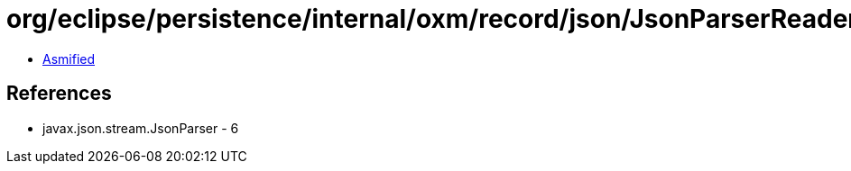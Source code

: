 = org/eclipse/persistence/internal/oxm/record/json/JsonParserReader$JsonParserReaderBuilder.class

 - link:JsonParserReader$JsonParserReaderBuilder-asmified.java[Asmified]

== References

 - javax.json.stream.JsonParser - 6
